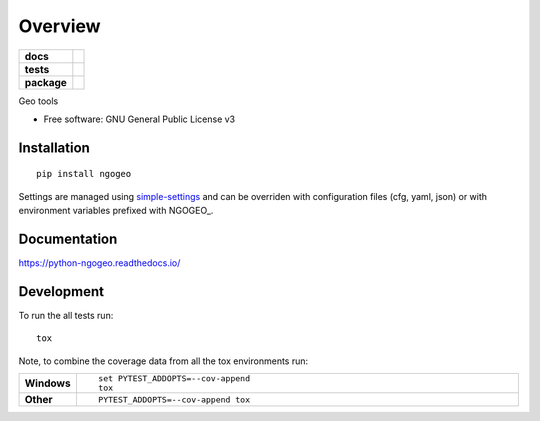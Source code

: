 ========
Overview
========

.. start-badges

.. list-table::
    :stub-columns: 1

    * - docs
      - |docs|
    * - tests
      - | |travis| |appveyor| |requires|
        | |codecov|
    * - package
      - | |version| |wheel| |supported-versions| |supported-implementations|
        | |commits-since|

.. |docs| image:: https://readthedocs.org/projects/python-ngogeo/badge/?style=flat
    :target: https://readthedocs.org/projects/python-ngogeo
    :alt: Documentation Status

.. |travis| image:: https://travis-ci.org/numengo/python-ngogeo.svg?branch=master
    :alt: Travis-CI Build Status
    :target: https://travis-ci.org/numengo/python-ngogeo

.. |appveyor| image:: https://ci.appveyor.com/api/projects/status/github/numengo/python-ngogeo?branch=master&svg=true
    :alt: AppVeyor Build Status
    :target: https://ci.appveyor.com/project/numengo/python-ngogeo

.. |requires| image:: https://requires.io/github/numengo/python-ngogeo/requirements.svg?branch=master
    :alt: Requirements Status
    :target: https://requires.io/github/numengo/python-ngogeo/requirements/?branch=master

.. |codecov| image:: https://codecov.io/github/numengo/python-ngogeo/coverage.svg?branch=master
    :alt: Coverage Status
    :target: https://codecov.io/github/numengo/python-ngogeo

.. |version| image:: https://img.shields.io/pypi/v/ngogeo.svg
    :alt: PyPI Package latest release
    :target: https://pypi.python.org/pypi/ngogeo

.. |commits-since| image:: https://img.shields.io/github/commits-since/numengo/python-ngogeo/v0.1.0.svg
    :alt: Commits since latest release
    :target: https://github.com/numengo/python-ngogeo/compare/v0.1.0...master

.. |wheel| image:: https://img.shields.io/pypi/wheel/ngogeo.svg
    :alt: PyPI Wheel
    :target: https://pypi.python.org/pypi/ngogeo

.. |supported-versions| image:: https://img.shields.io/pypi/pyversions/ngogeo.svg
    :alt: Supported versions
    :target: https://pypi.python.org/pypi/ngogeo

.. |supported-implementations| image:: https://img.shields.io/pypi/implementation/ngogeo.svg
    :alt: Supported implementations
    :target: https://pypi.python.org/pypi/ngogeo


.. end-badges

Geo tools

* Free software: GNU General Public License v3

Installation
============

::

    pip install ngogeo

Settings are managed using
`simple-settings <https://raw.githubusercontent.com/drgarcia1986/simple-settings>`__
and can be overriden with configuration files (cfg, yaml, json) or with environment variables
prefixed with NGOGEO_.

Documentation
=============

https://python-ngogeo.readthedocs.io/

Development
===========

To run the all tests run::

    tox

Note, to combine the coverage data from all the tox environments run:

.. list-table::
    :widths: 10 90
    :stub-columns: 1

    - - Windows
      - ::

            set PYTEST_ADDOPTS=--cov-append
            tox

    - - Other
      - ::

            PYTEST_ADDOPTS=--cov-append tox

